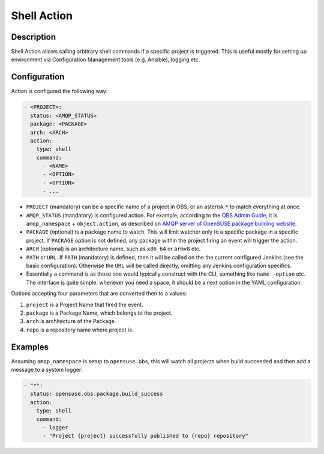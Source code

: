 Shell Action
===========

Description
-----------

Shell Action allows calling arbitrary shell commands if a specific
project is triggered. This is useful mostly for setting up environment
via Configuration Management tools (e.g. Ansible), logging etc.


Configuration
-------------

Action is configured the following way:

.. code-block:: yaml

   - <PROJECT>:
     status: <AMQP_STATUS>
     package: <PACKAGE>
     arch: <ARCH>
     action:
       type: shell
       command:
         - <NAME>
	 - <OPTION>
	 - <OPTION>
	 - ...

* ``PROJECT`` (mandatory) can be a specific name of a project in OBS, or an
  asterisk ``*`` to match everything at once.

* ``AMQP_STATUS`` (mandatory) is configured action. For example, according to the
  `OBS Admin Guide
  <https://openbuildservice.org/help/manuals/obs-admin-guide/obs.cha.administration.html#idm140614333062832>`_,
  it is ``amqp_namespace`` + ``object.action``, as described on `AMQP
  server of OpenSUSE package building website <https://amqp.opensuse.org>`_.

* ``PACKAGE`` (optional) is a package name to watch. This will limit
  watcher only to a specific package in a specific project. If
  ``PACKAGE`` option is not defined, any package within the project
  firing an event will trigger the action.

* ``ARCH`` (optional) is an architecture name, such as ``x86_64`` or
  ``armv8`` etc.
  
* ``PATH`` or ``URL``. If ``PATH`` (mandatory) is defined, then it will be called
  on the  the current configured Jenkins (see the basic
  configuration). Otherwise the ``URL`` will be called directly,
  omitting any Jenkins configuration specifics.

* Essentially a command is as those one would typically construct with
  the CLI, something like ``name -option`` etc. The interface is quite
  simple: whenever you need a space, it should be a next option in the
  YAML configuration.

Options accepting four parameters that are converted then to a values:

1. ``project`` is a Project Name that fired the event.

2. ``package`` is a Package Name, which belongs to the project.

3. ``arch`` is architecture of the Package.

4. ``repo`` is a repository name where project is.

Examples
--------

Assuming ``amqp_namespace`` is setup to ``opensuse.obs``, this will
watch all projects when build succeeded and then add a message to a
system logger:

.. code-block:: yaml

   - "*":
     status: opensuse.obs.package.build_success
     action:
       type: shell
       command:
         - logger
	 - "Project {project} successfully published to {repo} repository"

